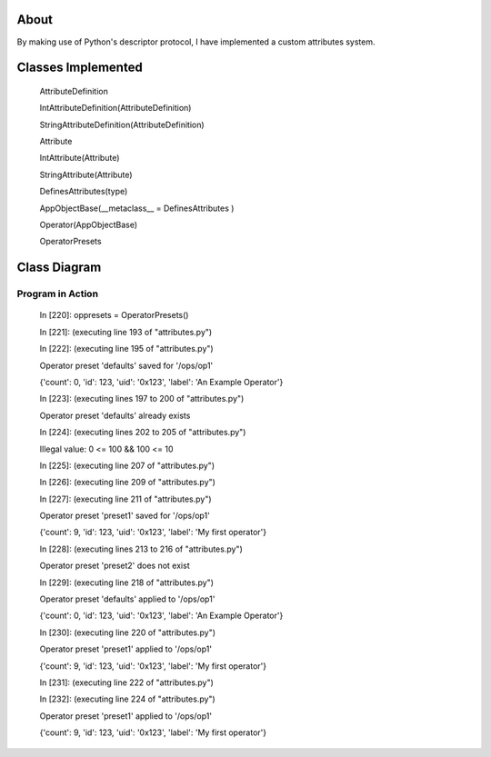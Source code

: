 -----
About
-----

By making use of Python's descriptor protocol, I have implemented a custom attributes system.

-------------------
Classes Implemented
-------------------

  AttributeDefinition
  
  IntAttributeDefinition(AttributeDefinition)
  
  StringAttributeDefinition(AttributeDefinition)
  
  Attribute
  
  IntAttribute(Attribute)
  
  StringAttribute(Attribute)
  
  DefinesAttributes(type)
  
  AppObjectBase(__metaclass__ = DefinesAttributes )
  
  Operator(AppObjectBase)
  
  OperatorPresets

-------------
Class Diagram
-------------

.. image:: attributes.png

__________________
Program in Action
__________________


    In [220]: oppresets = OperatorPresets()

    In [221]: (executing line 193 of "attributes.py")

    In [222]: (executing line 195 of "attributes.py")

    Operator preset 'defaults' saved for '/ops/op1'

    {'count': 0, 'id': 123, 'uid': '0x123', 'label': 'An Example Operator'}

    In [223]: (executing lines 197 to 200 of "attributes.py")

    Operator preset 'defaults' already exists

    In [224]: (executing lines 202 to 205 of "attributes.py")

    Illegal value: 0 <= 100 && 100 <= 10

    In [225]: (executing line 207 of "attributes.py")

    In [226]: (executing line 209 of "attributes.py")

    In [227]: (executing line 211 of "attributes.py")

    Operator preset 'preset1' saved for '/ops/op1'

    {'count': 9, 'id': 123, 'uid': '0x123', 'label': 'My first operator'}

    In [228]: (executing lines 213 to 216 of "attributes.py")

    Operator preset 'preset2' does not exist

    In [229]: (executing line 218 of "attributes.py")

    Operator preset 'defaults' applied to '/ops/op1'

    {'count': 0, 'id': 123, 'uid': '0x123', 'label': 'An Example Operator'}

    In [230]: (executing line 220 of "attributes.py")

    Operator preset 'preset1' applied to '/ops/op1'

    {'count': 9, 'id': 123, 'uid': '0x123', 'label': 'My first operator'}

    In [231]: (executing line 222 of "attributes.py")

    In [232]: (executing line 224 of "attributes.py")

    Operator preset 'preset1' applied to '/ops/op1'

    {'count': 9, 'id': 123, 'uid': '0x123', 'label': 'My first operator'}


